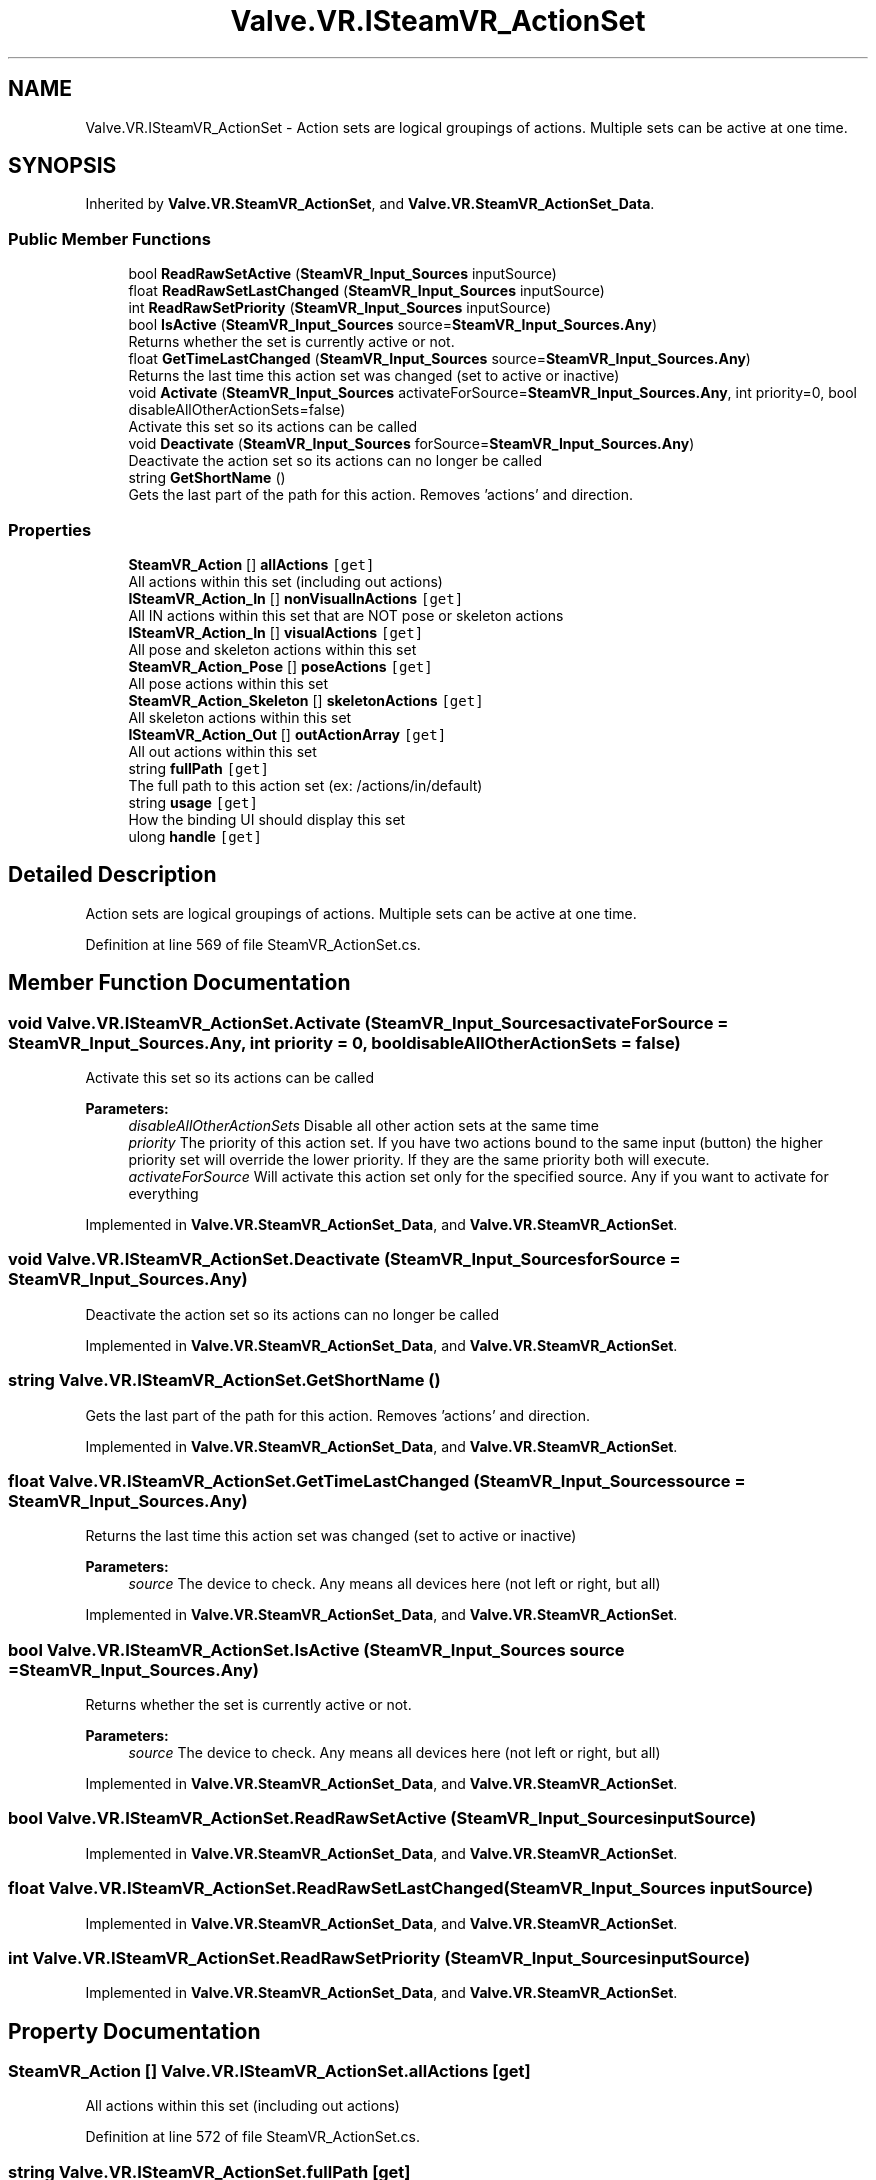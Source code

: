 .TH "Valve.VR.ISteamVR_ActionSet" 3 "Sat Jul 20 2019" "Version https://github.com/Saurabhbagh/Multi-User-VR-Viewer--10th-July/" "Multi User Vr Viewer" \" -*- nroff -*-
.ad l
.nh
.SH NAME
Valve.VR.ISteamVR_ActionSet \- Action sets are logical groupings of actions\&. Multiple sets can be active at one time\&.  

.SH SYNOPSIS
.br
.PP
.PP
Inherited by \fBValve\&.VR\&.SteamVR_ActionSet\fP, and \fBValve\&.VR\&.SteamVR_ActionSet_Data\fP\&.
.SS "Public Member Functions"

.in +1c
.ti -1c
.RI "bool \fBReadRawSetActive\fP (\fBSteamVR_Input_Sources\fP inputSource)"
.br
.ti -1c
.RI "float \fBReadRawSetLastChanged\fP (\fBSteamVR_Input_Sources\fP inputSource)"
.br
.ti -1c
.RI "int \fBReadRawSetPriority\fP (\fBSteamVR_Input_Sources\fP inputSource)"
.br
.ti -1c
.RI "bool \fBIsActive\fP (\fBSteamVR_Input_Sources\fP source=\fBSteamVR_Input_Sources\&.Any\fP)"
.br
.RI "Returns whether the set is currently active or not\&. "
.ti -1c
.RI "float \fBGetTimeLastChanged\fP (\fBSteamVR_Input_Sources\fP source=\fBSteamVR_Input_Sources\&.Any\fP)"
.br
.RI "Returns the last time this action set was changed (set to active or inactive) "
.ti -1c
.RI "void \fBActivate\fP (\fBSteamVR_Input_Sources\fP activateForSource=\fBSteamVR_Input_Sources\&.Any\fP, int priority=0, bool disableAllOtherActionSets=false)"
.br
.RI "Activate this set so its actions can be called "
.ti -1c
.RI "void \fBDeactivate\fP (\fBSteamVR_Input_Sources\fP forSource=\fBSteamVR_Input_Sources\&.Any\fP)"
.br
.RI "Deactivate the action set so its actions can no longer be called "
.ti -1c
.RI "string \fBGetShortName\fP ()"
.br
.RI "Gets the last part of the path for this action\&. Removes 'actions' and direction\&. "
.in -1c
.SS "Properties"

.in +1c
.ti -1c
.RI "\fBSteamVR_Action\fP [] \fBallActions\fP\fC [get]\fP"
.br
.RI "All actions within this set (including out actions) "
.ti -1c
.RI "\fBISteamVR_Action_In\fP [] \fBnonVisualInActions\fP\fC [get]\fP"
.br
.RI "All IN actions within this set that are NOT pose or skeleton actions "
.ti -1c
.RI "\fBISteamVR_Action_In\fP [] \fBvisualActions\fP\fC [get]\fP"
.br
.RI "All pose and skeleton actions within this set "
.ti -1c
.RI "\fBSteamVR_Action_Pose\fP [] \fBposeActions\fP\fC [get]\fP"
.br
.RI "All pose actions within this set "
.ti -1c
.RI "\fBSteamVR_Action_Skeleton\fP [] \fBskeletonActions\fP\fC [get]\fP"
.br
.RI "All skeleton actions within this set "
.ti -1c
.RI "\fBISteamVR_Action_Out\fP [] \fBoutActionArray\fP\fC [get]\fP"
.br
.RI "All out actions within this set "
.ti -1c
.RI "string \fBfullPath\fP\fC [get]\fP"
.br
.RI "The full path to this action set (ex: /actions/in/default) "
.ti -1c
.RI "string \fBusage\fP\fC [get]\fP"
.br
.RI "How the binding UI should display this set "
.ti -1c
.RI "ulong \fBhandle\fP\fC [get]\fP"
.br
.in -1c
.SH "Detailed Description"
.PP 
Action sets are logical groupings of actions\&. Multiple sets can be active at one time\&. 


.PP
Definition at line 569 of file SteamVR_ActionSet\&.cs\&.
.SH "Member Function Documentation"
.PP 
.SS "void Valve\&.VR\&.ISteamVR_ActionSet\&.Activate (\fBSteamVR_Input_Sources\fP activateForSource = \fC\fBSteamVR_Input_Sources\&.Any\fP\fP, int priority = \fC0\fP, bool disableAllOtherActionSets = \fCfalse\fP)"

.PP
Activate this set so its actions can be called 
.PP
\fBParameters:\fP
.RS 4
\fIdisableAllOtherActionSets\fP Disable all other action sets at the same time
.br
\fIpriority\fP The priority of this action set\&. If you have two actions bound to the same input (button) the higher priority set will override the lower priority\&. If they are the same priority both will execute\&.
.br
\fIactivateForSource\fP Will activate this action set only for the specified source\&. Any if you want to activate for everything
.RE
.PP

.PP
Implemented in \fBValve\&.VR\&.SteamVR_ActionSet_Data\fP, and \fBValve\&.VR\&.SteamVR_ActionSet\fP\&.
.SS "void Valve\&.VR\&.ISteamVR_ActionSet\&.Deactivate (\fBSteamVR_Input_Sources\fP forSource = \fC\fBSteamVR_Input_Sources\&.Any\fP\fP)"

.PP
Deactivate the action set so its actions can no longer be called 
.PP
Implemented in \fBValve\&.VR\&.SteamVR_ActionSet_Data\fP, and \fBValve\&.VR\&.SteamVR_ActionSet\fP\&.
.SS "string Valve\&.VR\&.ISteamVR_ActionSet\&.GetShortName ()"

.PP
Gets the last part of the path for this action\&. Removes 'actions' and direction\&. 
.PP
Implemented in \fBValve\&.VR\&.SteamVR_ActionSet_Data\fP, and \fBValve\&.VR\&.SteamVR_ActionSet\fP\&.
.SS "float Valve\&.VR\&.ISteamVR_ActionSet\&.GetTimeLastChanged (\fBSteamVR_Input_Sources\fP source = \fC\fBSteamVR_Input_Sources\&.Any\fP\fP)"

.PP
Returns the last time this action set was changed (set to active or inactive) 
.PP
\fBParameters:\fP
.RS 4
\fIsource\fP The device to check\&. Any means all devices here (not left or right, but all)
.RE
.PP

.PP
Implemented in \fBValve\&.VR\&.SteamVR_ActionSet_Data\fP, and \fBValve\&.VR\&.SteamVR_ActionSet\fP\&.
.SS "bool Valve\&.VR\&.ISteamVR_ActionSet\&.IsActive (\fBSteamVR_Input_Sources\fP source = \fC\fBSteamVR_Input_Sources\&.Any\fP\fP)"

.PP
Returns whether the set is currently active or not\&. 
.PP
\fBParameters:\fP
.RS 4
\fIsource\fP The device to check\&. Any means all devices here (not left or right, but all)
.RE
.PP

.PP
Implemented in \fBValve\&.VR\&.SteamVR_ActionSet_Data\fP, and \fBValve\&.VR\&.SteamVR_ActionSet\fP\&.
.SS "bool Valve\&.VR\&.ISteamVR_ActionSet\&.ReadRawSetActive (\fBSteamVR_Input_Sources\fP inputSource)"

.PP
Implemented in \fBValve\&.VR\&.SteamVR_ActionSet_Data\fP, and \fBValve\&.VR\&.SteamVR_ActionSet\fP\&.
.SS "float Valve\&.VR\&.ISteamVR_ActionSet\&.ReadRawSetLastChanged (\fBSteamVR_Input_Sources\fP inputSource)"

.PP
Implemented in \fBValve\&.VR\&.SteamVR_ActionSet_Data\fP, and \fBValve\&.VR\&.SteamVR_ActionSet\fP\&.
.SS "int Valve\&.VR\&.ISteamVR_ActionSet\&.ReadRawSetPriority (\fBSteamVR_Input_Sources\fP inputSource)"

.PP
Implemented in \fBValve\&.VR\&.SteamVR_ActionSet_Data\fP, and \fBValve\&.VR\&.SteamVR_ActionSet\fP\&.
.SH "Property Documentation"
.PP 
.SS "\fBSteamVR_Action\fP [] Valve\&.VR\&.ISteamVR_ActionSet\&.allActions\fC [get]\fP"

.PP
All actions within this set (including out actions) 
.PP
Definition at line 572 of file SteamVR_ActionSet\&.cs\&.
.SS "string Valve\&.VR\&.ISteamVR_ActionSet\&.fullPath\fC [get]\fP"

.PP
The full path to this action set (ex: /actions/in/default) 
.PP
Definition at line 591 of file SteamVR_ActionSet\&.cs\&.
.SS "ulong Valve\&.VR\&.ISteamVR_ActionSet\&.handle\fC [get]\fP"

.PP
Definition at line 596 of file SteamVR_ActionSet\&.cs\&.
.SS "\fBISteamVR_Action_In\fP [] Valve\&.VR\&.ISteamVR_ActionSet\&.nonVisualInActions\fC [get]\fP"

.PP
All IN actions within this set that are NOT pose or skeleton actions 
.PP
Definition at line 575 of file SteamVR_ActionSet\&.cs\&.
.SS "\fBISteamVR_Action_Out\fP [] Valve\&.VR\&.ISteamVR_ActionSet\&.outActionArray\fC [get]\fP"

.PP
All out actions within this set 
.PP
Definition at line 587 of file SteamVR_ActionSet\&.cs\&.
.SS "\fBSteamVR_Action_Pose\fP [] Valve\&.VR\&.ISteamVR_ActionSet\&.poseActions\fC [get]\fP"

.PP
All pose actions within this set 
.PP
Definition at line 581 of file SteamVR_ActionSet\&.cs\&.
.SS "\fBSteamVR_Action_Skeleton\fP [] Valve\&.VR\&.ISteamVR_ActionSet\&.skeletonActions\fC [get]\fP"

.PP
All skeleton actions within this set 
.PP
Definition at line 584 of file SteamVR_ActionSet\&.cs\&.
.SS "string Valve\&.VR\&.ISteamVR_ActionSet\&.usage\fC [get]\fP"

.PP
How the binding UI should display this set 
.PP
Definition at line 594 of file SteamVR_ActionSet\&.cs\&.
.SS "\fBISteamVR_Action_In\fP [] Valve\&.VR\&.ISteamVR_ActionSet\&.visualActions\fC [get]\fP"

.PP
All pose and skeleton actions within this set 
.PP
Definition at line 578 of file SteamVR_ActionSet\&.cs\&.

.SH "Author"
.PP 
Generated automatically by Doxygen for Multi User Vr Viewer from the source code\&.
